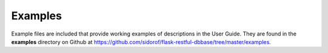 Examples
========

Example files are included that provide working examples of descriptions in the User Guide. They are found in the **examples** directory on Github at https://github.com/sidorof/flask-restful-dbbase/tree/master/examples.

